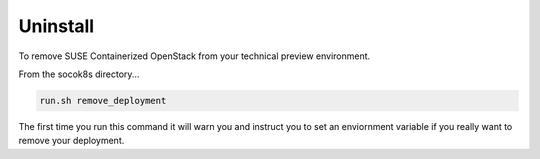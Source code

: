 Uninstall
=========

To remove SUSE Containerized OpenStack from your technical preview environment.

From the socok8s directory...

.. code-block::  console

   run.sh remove_deployment

The first time you run this command it will warn you and instruct you to set an
enviornment variable if you really want to remove your deployment.
